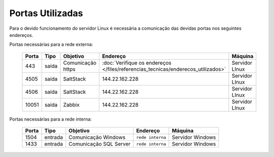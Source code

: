 Portas Utilizadas
-----------------

Para o devido funcionamento do servidor Linux é necessária a comunicação das devidas portas nos seguintes endereços.

Portas necessárias para a rede externa:

    ======== ============== ================== ================================================================================= ===============
    Porta    Tipo           Objetivo           Endereço                                                                           Máquina
    ======== ============== ================== ================================================================================= ===============
    443      saída          Comunicação https  :doc:`Verifique os endereços </files/referencias_tecnicas/enderecos_utilizados>`   Servidor LInux
    4505     saída          SaltStack          144.22.162.228                                                                     Servidor LInux
    4506     saída          SaltStack          144.22.162.228                                                                     Servidor LInux
    10051    saída          Zabbix             144.22.162.228                                                                     Servidor LInux
    ======== ============== ================== ================================================================================= ===============

Portas necessárias para a rede interna:

    ======== ======== ====================== ================ =================
    Porta    Tipo     Objetivo               Endereço         Máquina
    ======== ======== ====================== ================ =================
    1504     entrada  Comunicação Windows    ``rede interna`` Servidor Windows
    1433     entrada  Comunicação SQL Server ``rede interna`` Servidor Windows
    ======== ======== ====================== ================ =================
